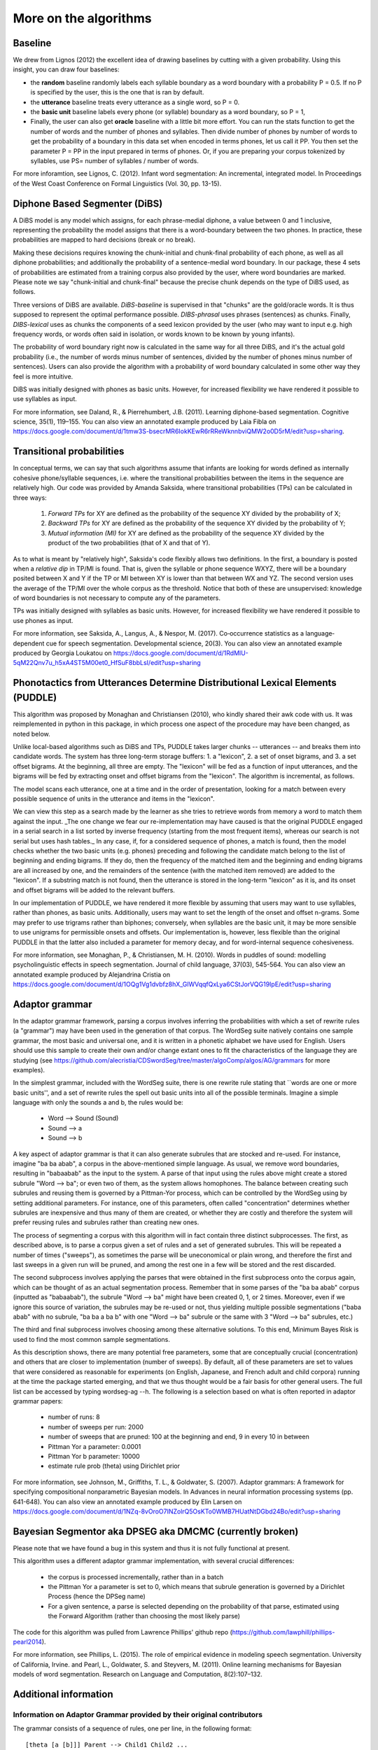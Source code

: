 .. _algorithms:

More on the algorithms
=======================

Baseline
--------

We drew from Lignos (2012) the excellent idea of drawing baselines by
cutting with a given probability. Using this insight, you can draw
four baselines:

- the **random** baseline randomly labels each syllable boundary as a
  word boundary with a probability P = 0.5. If no P is specified by the
  user, this is the one that is ran by default.

- the **utterance** baseline treats every utterance as a single word,
  so P = 0.

- the **basic unit** baseline labels every phone (or syllable) boundary as a
  word boundary, so P = 1,

- Finally, the user can also get **oracle** baseline with a little bit more
  effort. You can run the stats function to get the number of words and the
  number of phones and syllables. Then divide number of phones by number of
  words to get the probability of a boundary in this data set when encoded
  in terms phones, let us call it PP. You then set the parameter P = PP in the
  input prepared in terms of phones. Or, if you are preparing your corpus
  tokenized by syllables, use PS= number of syllables / number of words.

For more inforamtion, see Lignos, C. (2012). Infant word segmentation:
An incremental, integrated model. In Proceedings of the West Coast
Conference on Formal Linguistics (Vol. 30, pp. 13-15).


Diphone Based Segmenter (DiBS)
------------------------------

A DiBS model is any model which assigns, for each phrase-medial
diphone, a value between 0 and 1 inclusive, representing the
probability the model assigns that there is a word-boundary between
the two phones. In practice, these probabilities are mapped to hard
decisions (break or no break).

Making these decisions requires knowing the chunk-initial and
chunk-final probability of each phone, as well as all diphone
probabilities; and additionally the probability of a sentence-medial
word boundary. In our package, these 4 sets of probabilities are
estimated from a training corpus also provided by the user, where word
boundaries are marked. Please note we say "chunk-initial and
chunk-final" because the precise chunk depends on the type of DiBS
used, as follows.

Three versions of DiBS are available. *DiBS-baseline* is supervised in
that "chunks" are the gold/oracle words. It is thus supposed to
represent the optimal performance possible. *DIBS-phrasal* uses
phrases (sentences) as chunks. Finally, *DIBS-lexical* uses as chunks
the components of a seed lexicon provided by the user (who may want to
input e.g. high frequency words, or words often said in isolation, or
words known to be known by young infants).

The probability of word boundary right now is calculated in the same
way for all three DiBS, and it's the actual gold probability (i.e.,
the number of words minus number of sentences, divided by the number
of phones minus number of sentences). Users can also provide the
algorithm with a probability of word boundary calculated in some other
way they feel is more intuitive.

DiBS was initially designed with phones as basic units. However, for
increased flexibility we have rendered it possible to use syllables as
input.

For more information, see Daland, R., & Pierrehumbert,
J.B. (2011). Learning diphone-based segmentation. Cognitive science,
35(1), 119–155. You can also view an annotated example produced by
Laia Fibla on
https://docs.google.com/document/d/1tmw3S-bsecrMR6IokKEwR6rRReWknnbviQMW2o0D5rM/edit?usp=sharing.

Transitional probabilities
---------------------------

In conceptual terms, we can say that such algorithms assume that
infants are looking for words defined as internally cohesive
phone/syllable sequences, i.e. where the transitional probabilities
between the items in the sequence are relatively high. Our code was
provided by Amanda Saksida, where transitional probabilities (TPs) can
be calculated in three ways:

    (1) *Forward TPs* for XY are defined as the probability of the
        sequence XY divided by the probability of X;

    (2) *Backward TPs* for XY are defined as the probability of the
        sequence XY divided by the probability of Y;

    (3) *Mutual information (MI)* for XY are defined as the
        probability of the sequence XY divided by the product of the
        two probabilities (that of X and that of Y).

As to what is meant by "relatively high", Saksida's code flexibly
allows two definitions. In the first, a boundary is posted when a
*relative dip* in TP/MI is found. That is, given the syllable or phone
sequence WXYZ, there will be a boundary posited between X and Y if the
TP or MI between XY is lower than that between WX and YZ. The second
version uses the average of the TP/MI over the whole corpus as the
threshold. Notice that both of these are unsupervised: knowledge of
word boundaries is not necessary to compute any of the parameters.

TPs was initially designed with syllables as basic units. However, for
increased flexibility we have rendered it possible to use phones as
input.

For more information, see Saksida, A., Langus, A., &
Nespor, M. (2017). Co‐occurrence statistics as a language‐dependent
cue for speech segmentation. Developmental science, 20(3).  You can
also view an annotated example produced by Georgia Loukatou on
https://docs.google.com/document/d/1RdMlU-5qM22Qnv7u_h5xA4ST5M00et0_HfSuF8bbLsI/edit?usp=sharing


Phonotactics from Utterances Determine Distributional Lexical Elements (PUDDLE)
-------------------------------------------------------------------------------

This algorithm was proposed by Monaghan and Christiansen (2010), who
kindly shared their awk code with us. It was reimplemented in python
in this package, in which process one aspect of the procedure may have
been changed, as noted below.

Unlike local-based algorithms such as DiBS and TPs, PUDDLE takes
larger chunks -- utterances -- and breaks them into candidate words.
The system has three long-term storage buffers: 1. a "lexicon", 2. a
set of onset bigrams, and 3. a set offset bigrams. At the beginning,
all three are empty. The "lexicon" will be fed as a function of input
utterances, and the bigrams will be fed by extracting onset and offset
bigrams from the "lexicon".  The algorithm is incremental, as follows.

The model scans each utterance, one at a time and in the order of
presentation, looking for a match between every possible sequence of
units in the utterance and items in the "lexicon".

We can view this step as a search made by the learner as she tries to
retrieve words from memory a word to match them against the
input. _The one change we fear our re-implementation may have caused
is that the original PUDDLE engaged in a serial search in a list
sorted by inverse frequency (starting from the most frequent items),
whereas our search is not serial but uses hash tables._ In any case,
if, for a considered sequence of phones, a match is found, then the
model checks whether the two basic units (e.g. phones) preceding and
following the candidate match belong to the list of beginning and
ending bigrams. If they do, then the frequency of the matched item and
the beginning and ending bigrams are all increased by one, and the
remainders of the sentence (with the matched item removed) are added
to the "lexicon". If a substring match is not found, then the
utterance is stored in the long-term "lexicon" as it is, and its onset
and offset bigrams will be added to the relevant buffers.

In our implementation of PUDDLE, we have rendered it more flexible by
assuming that users may want to use syllables, rather than phones, as
basic units. Additionally, users may want to set the length of the
onset and offset n-grams. Some may prefer to use trigrams rather than
biphones; conversely, when syllables are the basic unit, it may be
more sensible to use unigrams for permissible onsets and offsets. Our
implementation is, however, less flexible than the original PUDDLE in
that the latter also included a parameter for memory decay, and for
word-internal sequence cohesiveness.


For more information, see Monaghan, P., &
Christiansen, M. H. (2010). Words in puddles of sound: modelling
psycholinguistic effects in speech segmentation. Journal of child
language, 37(03), 545-564. You can also view an annotated example
produced by Alejandrina Cristia on
https://docs.google.com/document/d/1OQg1Vg1dvbfz8hX_GlWVqqfQxLya6CStJorVQG19IpE/edit?usp=sharing


Adaptor grammar
---------------

In the adaptor grammar framework, parsing a corpus involves inferring
the probabilities with which a set of rewrite rules (a "grammar") may
have been used in the generation of that corpus. The WordSeg suite
natively contains one sample grammar, the most basic and universal
one, and it is written in a phonetic alphabet we have used for
English. Users should use this sample to create their own and/or
change extant ones to fit the characteristics of the language they are
studying (see
https://github.com/alecristia/CDSwordSeg/tree/master/algoComp/algos/AG/grammars
for more examples).

In the simplest grammar, included with the WordSeg suite, there is one
rewrite rule stating that ``words are one or more basic units'', and a
set of rewrite rules the spell out basic units into all of the
possible terminals. Imagine a simple language with only the sounds a
and b, the rules would be:

    - Word --> Sound (Sound)
    - Sound --> a
    - Sound --> b

A key aspect of adaptor grammar is that it can also generate subrules
that are stocked and re-used. For instance, imagine "ba ba abab", a
corpus in the above-mentioned simple language. As usual, we remove
word boundaries, resulting in "babaabab" as the input to the system. A
parse of that input using the rules above might create a stored
subrule "Word --> ba"; or even two of them, as the system allows
homophones. The balance between creating such subrules and reusing
them is governed by a Pittman-Yor process, which can be controlled by
the WordSeg using by setting additional parameters. For instance, one
of this parameters, often called "concentration" determines whether
subrules are inexpensive and thus many of them are created, or whether
they are costly and therefore the system will prefer reusing rules and
subrules rather than creating new ones.

The process of segmenting a corpus with this algorithm will in fact
contain three distinct subprocesses. The first, as described above, is
to parse a corpus given a set of rules and a set of generated
subrules. This will be repeated a number of times ("sweeps"), as
sometimes the parse will be uneconomical or plain wrong, and therefore
the first and last sweeps in a given run will be pruned, and among the
rest one in a few will be stored and the rest discarded.

The second subprocess involves applying the parses that were obtained
in the first subprocess onto the corpus again, which can be thought of
as an actual segmentation process. Remember that in some parses of the
"ba ba abab" corpus (inputted as "babaabab"), the subrule "Word -->
ba" might have been created 0, 1, or 2 times. Moreover, even if we
ignore this source of variation, the subrules may be re-used or not,
thus yielding multiple possible segmentations ("baba abab" with no
subrule, "ba ba a ba b" with one "Word --> ba" subrule or the same
with 3 "Word --> ba" subrules, etc.)

The third and final subprocess involves choosing among these
alternative solutions. To this end, Minimum Bayes Risk is used to find
the most common sample segmentations.

As this description shows, there are many potential free parameters,
some that are conceptually crucial (concentration) and others that are
closer to implementation (number of sweeps). By default, all of these
parameters are set to values that were considered as reasonable for
experiments (on English, Japanese, and French adult and child corpora)
running at the time the package started emerging, and that we thus
thought would be a fair basis for other general users. The full list
can be accessed by typing wordseg-ag --h. The following is a selection
based on what is often reported in adaptor grammar papers:

    - number of runs: 8
    - number of sweeps per run: 2000
    - number of sweeps that are pruned: 100 at the beginning and end,
      9 in every 10 in between
    - Pittman Yor a parameter: 0.0001
    - Pittman Yor b parameter: 10000
    - estimate rule prob (theta) using Dirichlet prior

For more information, see Johnson, M., Griffiths, T. L., &
Goldwater, S. (2007). Adaptor grammars: A framework for specifying
compositional nonparametric Bayesian models. In Advances in neural
information processing systems (pp. 641-648). You can also view an
annotated example produced by Elin Larsen on
https://docs.google.com/document/d/1NZq-8vOroO7INZolrQ5OsKTo0WMB7HUatNtDGbd24Bo/edit?usp=sharing

Bayesian Segmentor aka DPSEG aka DMCMC (currently broken)
---------------------------------------------------------

Please note that we have found a bug in this system and thus
it is not fully functional at present.

This algorithm uses a different adaptor grammar implementation, with
several crucial differences:

    - the corpus is processed incrementally, rather than in a batch
    - the Pittman Yor a parameter is set to 0, which means that
      subrule generation is governed by a Dirichlet Process (hence the
      DPSeg name)
    - For a given sentence, a parse is selected depending on the
      probability of that parse, estimated using the Forward Algorithm
      (rather than choosing the most likely parse)

The code for this algorithm was pulled from Lawrence Phillips' github
repo (https://github.com/lawphill/phillips-pearl2014).

For more information, see Phillips, L. (2015). The role of empirical
evidence in modeling speech segmentation. University of California,
Irvine. and Pearl, L., Goldwater, S. and Steyvers, M. (2011). Online
learning mechanisms for Bayesian models of word segmentation. Research
on Language and Computation, 8(2):107–132.


Additional information
----------------------

Information on Adaptor Grammar provided by their original contributors
~~~~~~~~~~~~~~~~~~~~~~~~~~~~~~~~~~~~~~~~~~~~~~~~~~~~~~~~~~~~~~~~~~~~~~

The grammar consists of a sequence of rules, one per line, in the
following format::

    [theta [a [b]]] Parent --> Child1 Child2 ...

where theta is the rule's probability (or, with the -E flag, the
Dirichlet prior parameter associated with this rule) in the generator,
and a, b (0<=a<=1, 0<b) are the parameters of the Pitman-Yor adaptor
process.

If a==1 then the Parent is not adapted. If a==0 then the Parent is
sampled with a Chinese Restaurant process (rather than the more
general Pitman-Yor process). If theta==0 then we use the default value
for the rule prior (given by the -w flag).

The start category for the grammar is the Parent category of the first
rule.

If you specify the -C flag, these trees are printed in compact format,
i.e., only cached categories are printed. If you don't specify the -C
flag, cached nodes are suffixed by a '#' followed by a number, which
is the number of customers at this table.

The -A parses-file causes it to print out analyses of the training
data for the last few iterations (the number of iterations is
specified by the -N flag).

The -X eval-cmd causes the program to run eval-cmd as a subprocess and
pipe the current sample trees into it (this is useful for monitoring
convergence).  Note that the eval-cmd is only run _once_; all the
sampled parses of all the training data are piped into it.  Trees
belonging to different iterations are separated by blank lines.

The program can now estimate the Pitman-Yor hyperparameters a and b
for each adapted nonterminal.  To specify a uniform Beta prior on the
a parameter, set "-e 1 -f 1" and to specify a vague Gamma prior on the
b parameter, set "-g 10 -h 0.1" or "-g 100 -h 0.01".

If you want to estimate the values for a and b hyperparameters, their
initial values must be greater than zero.  The -a flag may be useful
here. If a nonterminal has an a value of 1, this means that the
nonterminal is not adapted.

* Pitman-Yor Context-Free Grammars

  Rules are of format::

    [w [a [b]]] X --> Y1 ... Yn

  where X is a nonterminal and Y1 ... Yn are either terminals or
  nonterminals,

  w is the Dirichlet hyper-parameter (i.e., pseudo-count) associated
  with this rule (a positive real)

  a is the PY "a" constant associated with X (a positive real less
  than 1)

  b is the PY "b" constant associated with X (a positive real)


* Brief recap of Pitman-Yor processes

  Suppose there are n samples occupying m tables.  Then the probability
  that the n+1 sample occupies table 1 <= k <= m is:

  .. math::

     P(x_{n+1} = k) = \frac{n_k - a}{n + b}

  and the probability that the n+1 sample occupies the new table m+1
  is:

  .. math::

     P(x_{n+1} = m+1) = \frac{m*a + b}{n + b}

  The probability of a configuration in which a restaurant contains n
  customers at m tables, with n_k customers at table k is:


  .. math::

     a^{-m} \frac{G(m+b/a)}{G(b/a)} \frac{G(b)}{G(n+b)} \prod_{k=1}^m \frac{G(n_k-a)}{G(1-a)}

  where G is the Gamma function.

* Improving running time

  Several people have been running this code on larger data sets, and
  long running times have become a problem.

  The "right thing" would be to rewrite the code to make it run
  efficiently, but until someone gets around to doing that, I've added
  very simple multi-threading support using OpenMP.

  To compile wordseg-ag with OpenMP support, use the `AG_PARALLEL`
  option for cmake::

    cmake -DAG_PARALLEL=ON ..

  On my 8 core desktop machine, the multi-threaded version runs about
  twice as fast as the single threaded version, albeit using on average
  about 6 cores (i.e., its parallel efficiency is about 33%).

* Quadruple precision

  On very long strings the probabilities estimated by the parser can
  sometimes underflow, especially during the first couple of
  iterations when the probability estimates are still very poor.

  The right way to fix this is to rewrite the program so it rescales
  all of its probabilities during the computation to avoid unflows,
  but until someone gets around to doing this, I've implemented a
  hack, which is just to compile the code using new new
  quadruple-precision floating point maths.

  To compile wordseg-ag on quadruple float precision, use the
  `AG_QUADRUPLE` option for cmake::

    cmake -DAG_QUADRUPLE=ON ..


Information on DIBS provided by original contributor
~~~~~~~~~~~~~~~~~~~~~~~~~~~~~~~~~~~~~~~~~~~~~~~~~~~~

A DiBS model assigns, for each phrase-medial diphone, a value between
0 and 1 inclusive (representing the probability the model assigns that
there is a word-boundary there). In practice, these probabilities are
mapped to hard decisions, with the optimal threshold being 0.5.

Without any training at all, a phrasal-DiBS model can assign sensible
defaults (namely, 0, or the context-independent probability of a
medial word boundary, which will always be less than 0.5, and so
effectively equivalent to 0 in a hard-decisions context). The outcome
in this case would be total undersegmentation (for default 0; total
oversegmentation for default 1).

It takes relatively little training to get a DiBS model up to
near-ceiling (*i.e.* the model's intrinsic ceiling: "as good as
that model will get even if you train it forever", rather than
"perfect for that dataset"). Moreover, in principle you can have the
model do its segmentation for the nth sentence based on the stats it
has accumulated for every preceding sentence (and with a little
effort, even on the nth sentence as well). In practice, since I was
never testing on the training set for publication work, but I was
testing on *huge* test sets, I optimized the code for mixed
iterative/batch training, meaning it could read in a training set,
update parameteres, test, and then repeat ad infinitum.
